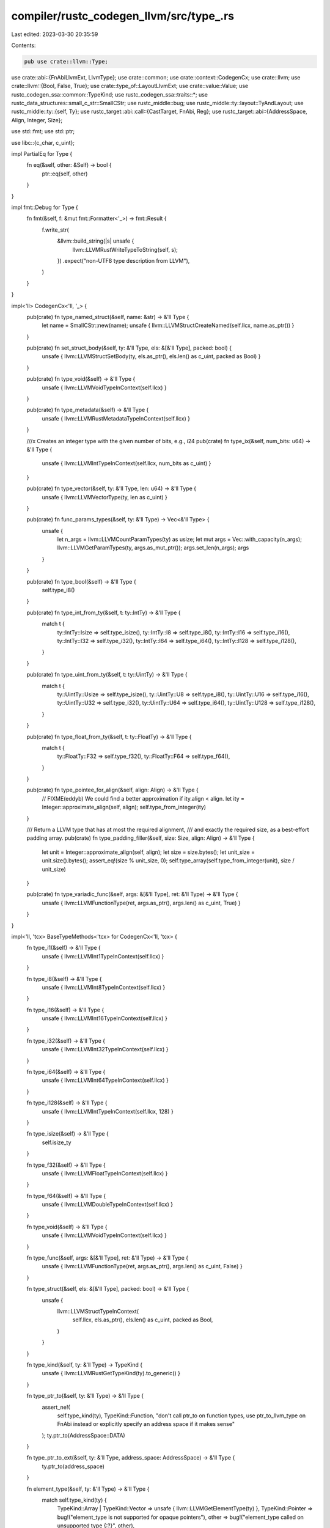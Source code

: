 compiler/rustc_codegen_llvm/src/type_.rs
========================================

Last edited: 2023-03-30 20:35:59

Contents:

.. code-block:: rs

    pub use crate::llvm::Type;

use crate::abi::{FnAbiLlvmExt, LlvmType};
use crate::common;
use crate::context::CodegenCx;
use crate::llvm;
use crate::llvm::{Bool, False, True};
use crate::type_of::LayoutLlvmExt;
use crate::value::Value;
use rustc_codegen_ssa::common::TypeKind;
use rustc_codegen_ssa::traits::*;
use rustc_data_structures::small_c_str::SmallCStr;
use rustc_middle::bug;
use rustc_middle::ty::layout::TyAndLayout;
use rustc_middle::ty::{self, Ty};
use rustc_target::abi::call::{CastTarget, FnAbi, Reg};
use rustc_target::abi::{AddressSpace, Align, Integer, Size};

use std::fmt;
use std::ptr;

use libc::{c_char, c_uint};

impl PartialEq for Type {
    fn eq(&self, other: &Self) -> bool {
        ptr::eq(self, other)
    }
}

impl fmt::Debug for Type {
    fn fmt(&self, f: &mut fmt::Formatter<'_>) -> fmt::Result {
        f.write_str(
            &llvm::build_string(|s| unsafe {
                llvm::LLVMRustWriteTypeToString(self, s);
            })
            .expect("non-UTF8 type description from LLVM"),
        )
    }
}

impl<'ll> CodegenCx<'ll, '_> {
    pub(crate) fn type_named_struct(&self, name: &str) -> &'ll Type {
        let name = SmallCStr::new(name);
        unsafe { llvm::LLVMStructCreateNamed(self.llcx, name.as_ptr()) }
    }

    pub(crate) fn set_struct_body(&self, ty: &'ll Type, els: &[&'ll Type], packed: bool) {
        unsafe { llvm::LLVMStructSetBody(ty, els.as_ptr(), els.len() as c_uint, packed as Bool) }
    }

    pub(crate) fn type_void(&self) -> &'ll Type {
        unsafe { llvm::LLVMVoidTypeInContext(self.llcx) }
    }

    pub(crate) fn type_metadata(&self) -> &'ll Type {
        unsafe { llvm::LLVMRustMetadataTypeInContext(self.llcx) }
    }

    ///x Creates an integer type with the given number of bits, e.g., i24
    pub(crate) fn type_ix(&self, num_bits: u64) -> &'ll Type {
        unsafe { llvm::LLVMIntTypeInContext(self.llcx, num_bits as c_uint) }
    }

    pub(crate) fn type_vector(&self, ty: &'ll Type, len: u64) -> &'ll Type {
        unsafe { llvm::LLVMVectorType(ty, len as c_uint) }
    }

    pub(crate) fn func_params_types(&self, ty: &'ll Type) -> Vec<&'ll Type> {
        unsafe {
            let n_args = llvm::LLVMCountParamTypes(ty) as usize;
            let mut args = Vec::with_capacity(n_args);
            llvm::LLVMGetParamTypes(ty, args.as_mut_ptr());
            args.set_len(n_args);
            args
        }
    }

    pub(crate) fn type_bool(&self) -> &'ll Type {
        self.type_i8()
    }

    pub(crate) fn type_int_from_ty(&self, t: ty::IntTy) -> &'ll Type {
        match t {
            ty::IntTy::Isize => self.type_isize(),
            ty::IntTy::I8 => self.type_i8(),
            ty::IntTy::I16 => self.type_i16(),
            ty::IntTy::I32 => self.type_i32(),
            ty::IntTy::I64 => self.type_i64(),
            ty::IntTy::I128 => self.type_i128(),
        }
    }

    pub(crate) fn type_uint_from_ty(&self, t: ty::UintTy) -> &'ll Type {
        match t {
            ty::UintTy::Usize => self.type_isize(),
            ty::UintTy::U8 => self.type_i8(),
            ty::UintTy::U16 => self.type_i16(),
            ty::UintTy::U32 => self.type_i32(),
            ty::UintTy::U64 => self.type_i64(),
            ty::UintTy::U128 => self.type_i128(),
        }
    }

    pub(crate) fn type_float_from_ty(&self, t: ty::FloatTy) -> &'ll Type {
        match t {
            ty::FloatTy::F32 => self.type_f32(),
            ty::FloatTy::F64 => self.type_f64(),
        }
    }

    pub(crate) fn type_pointee_for_align(&self, align: Align) -> &'ll Type {
        // FIXME(eddyb) We could find a better approximation if ity.align < align.
        let ity = Integer::approximate_align(self, align);
        self.type_from_integer(ity)
    }

    /// Return a LLVM type that has at most the required alignment,
    /// and exactly the required size, as a best-effort padding array.
    pub(crate) fn type_padding_filler(&self, size: Size, align: Align) -> &'ll Type {
        let unit = Integer::approximate_align(self, align);
        let size = size.bytes();
        let unit_size = unit.size().bytes();
        assert_eq!(size % unit_size, 0);
        self.type_array(self.type_from_integer(unit), size / unit_size)
    }

    pub(crate) fn type_variadic_func(&self, args: &[&'ll Type], ret: &'ll Type) -> &'ll Type {
        unsafe { llvm::LLVMFunctionType(ret, args.as_ptr(), args.len() as c_uint, True) }
    }
}

impl<'ll, 'tcx> BaseTypeMethods<'tcx> for CodegenCx<'ll, 'tcx> {
    fn type_i1(&self) -> &'ll Type {
        unsafe { llvm::LLVMInt1TypeInContext(self.llcx) }
    }

    fn type_i8(&self) -> &'ll Type {
        unsafe { llvm::LLVMInt8TypeInContext(self.llcx) }
    }

    fn type_i16(&self) -> &'ll Type {
        unsafe { llvm::LLVMInt16TypeInContext(self.llcx) }
    }

    fn type_i32(&self) -> &'ll Type {
        unsafe { llvm::LLVMInt32TypeInContext(self.llcx) }
    }

    fn type_i64(&self) -> &'ll Type {
        unsafe { llvm::LLVMInt64TypeInContext(self.llcx) }
    }

    fn type_i128(&self) -> &'ll Type {
        unsafe { llvm::LLVMIntTypeInContext(self.llcx, 128) }
    }

    fn type_isize(&self) -> &'ll Type {
        self.isize_ty
    }

    fn type_f32(&self) -> &'ll Type {
        unsafe { llvm::LLVMFloatTypeInContext(self.llcx) }
    }

    fn type_f64(&self) -> &'ll Type {
        unsafe { llvm::LLVMDoubleTypeInContext(self.llcx) }
    }

    fn type_void(&self) -> &'ll Type {
        unsafe { llvm::LLVMVoidTypeInContext(self.llcx) }
    }

    fn type_func(&self, args: &[&'ll Type], ret: &'ll Type) -> &'ll Type {
        unsafe { llvm::LLVMFunctionType(ret, args.as_ptr(), args.len() as c_uint, False) }
    }

    fn type_struct(&self, els: &[&'ll Type], packed: bool) -> &'ll Type {
        unsafe {
            llvm::LLVMStructTypeInContext(
                self.llcx,
                els.as_ptr(),
                els.len() as c_uint,
                packed as Bool,
            )
        }
    }

    fn type_kind(&self, ty: &'ll Type) -> TypeKind {
        unsafe { llvm::LLVMRustGetTypeKind(ty).to_generic() }
    }

    fn type_ptr_to(&self, ty: &'ll Type) -> &'ll Type {
        assert_ne!(
            self.type_kind(ty),
            TypeKind::Function,
            "don't call ptr_to on function types, use ptr_to_llvm_type on FnAbi instead or explicitly specify an address space if it makes sense"
        );
        ty.ptr_to(AddressSpace::DATA)
    }

    fn type_ptr_to_ext(&self, ty: &'ll Type, address_space: AddressSpace) -> &'ll Type {
        ty.ptr_to(address_space)
    }

    fn element_type(&self, ty: &'ll Type) -> &'ll Type {
        match self.type_kind(ty) {
            TypeKind::Array | TypeKind::Vector => unsafe { llvm::LLVMGetElementType(ty) },
            TypeKind::Pointer => bug!("element_type is not supported for opaque pointers"),
            other => bug!("element_type called on unsupported type {:?}", other),
        }
    }

    fn vector_length(&self, ty: &'ll Type) -> usize {
        unsafe { llvm::LLVMGetVectorSize(ty) as usize }
    }

    fn float_width(&self, ty: &'ll Type) -> usize {
        match self.type_kind(ty) {
            TypeKind::Float => 32,
            TypeKind::Double => 64,
            TypeKind::X86_FP80 => 80,
            TypeKind::FP128 | TypeKind::PPC_FP128 => 128,
            _ => bug!("llvm_float_width called on a non-float type"),
        }
    }

    fn int_width(&self, ty: &'ll Type) -> u64 {
        unsafe { llvm::LLVMGetIntTypeWidth(ty) as u64 }
    }

    fn val_ty(&self, v: &'ll Value) -> &'ll Type {
        common::val_ty(v)
    }

    fn type_array(&self, ty: &'ll Type, len: u64) -> &'ll Type {
        unsafe { llvm::LLVMRustArrayType(ty, len) }
    }
}

impl Type {
    pub fn i8_llcx(llcx: &llvm::Context) -> &Type {
        unsafe { llvm::LLVMInt8TypeInContext(llcx) }
    }

    /// Creates an integer type with the given number of bits, e.g., i24
    pub fn ix_llcx(llcx: &llvm::Context, num_bits: u64) -> &Type {
        unsafe { llvm::LLVMIntTypeInContext(llcx, num_bits as c_uint) }
    }

    pub fn i8p_llcx(llcx: &llvm::Context) -> &Type {
        Type::i8_llcx(llcx).ptr_to(AddressSpace::DATA)
    }

    fn ptr_to(&self, address_space: AddressSpace) -> &Type {
        unsafe { llvm::LLVMPointerType(self, address_space.0) }
    }
}

impl<'ll, 'tcx> LayoutTypeMethods<'tcx> for CodegenCx<'ll, 'tcx> {
    fn backend_type(&self, layout: TyAndLayout<'tcx>) -> &'ll Type {
        layout.llvm_type(self)
    }
    fn immediate_backend_type(&self, layout: TyAndLayout<'tcx>) -> &'ll Type {
        layout.immediate_llvm_type(self)
    }
    fn is_backend_immediate(&self, layout: TyAndLayout<'tcx>) -> bool {
        layout.is_llvm_immediate()
    }
    fn is_backend_scalar_pair(&self, layout: TyAndLayout<'tcx>) -> bool {
        layout.is_llvm_scalar_pair()
    }
    fn backend_field_index(&self, layout: TyAndLayout<'tcx>, index: usize) -> u64 {
        layout.llvm_field_index(self, index)
    }
    fn scalar_pair_element_backend_type(
        &self,
        layout: TyAndLayout<'tcx>,
        index: usize,
        immediate: bool,
    ) -> &'ll Type {
        layout.scalar_pair_element_llvm_type(self, index, immediate)
    }
    fn cast_backend_type(&self, ty: &CastTarget) -> &'ll Type {
        ty.llvm_type(self)
    }
    fn fn_decl_backend_type(&self, fn_abi: &FnAbi<'tcx, Ty<'tcx>>) -> &'ll Type {
        fn_abi.llvm_type(self)
    }
    fn fn_ptr_backend_type(&self, fn_abi: &FnAbi<'tcx, Ty<'tcx>>) -> &'ll Type {
        fn_abi.ptr_to_llvm_type(self)
    }
    fn reg_backend_type(&self, ty: &Reg) -> &'ll Type {
        ty.llvm_type(self)
    }
}

impl<'ll, 'tcx> TypeMembershipMethods<'tcx> for CodegenCx<'ll, 'tcx> {
    fn set_type_metadata(&self, function: &'ll Value, typeid: String) {
        let typeid_metadata = self.typeid_metadata(typeid);
        let v = [self.const_usize(0), typeid_metadata];
        unsafe {
            llvm::LLVMGlobalSetMetadata(
                function,
                llvm::MD_type as c_uint,
                llvm::LLVMValueAsMetadata(llvm::LLVMMDNodeInContext(
                    self.llcx,
                    v.as_ptr(),
                    v.len() as c_uint,
                )),
            )
        }
    }

    fn typeid_metadata(&self, typeid: String) -> &'ll Value {
        unsafe {
            llvm::LLVMMDStringInContext(
                self.llcx,
                typeid.as_ptr() as *const c_char,
                typeid.len() as c_uint,
            )
        }
    }

    fn set_kcfi_type_metadata(&self, function: &'ll Value, kcfi_typeid: u32) {
        let kcfi_type_metadata = self.const_u32(kcfi_typeid);
        unsafe {
            llvm::LLVMGlobalSetMetadata(
                function,
                llvm::MD_kcfi_type as c_uint,
                llvm::LLVMMDNodeInContext2(
                    self.llcx,
                    &llvm::LLVMValueAsMetadata(kcfi_type_metadata),
                    1,
                ),
            )
        }
    }
}


